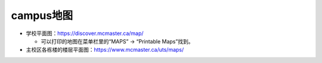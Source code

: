 ﻿campus地图
===========================
- 学校平面图：https://discover.mcmaster.ca/map/

  - 可以打印的地图在菜单栏里的“MAPS” -> “Printable Maps”找到。
- 主校区各栋楼的楼层平面图：https://www.mcmaster.ca/uts/maps/
